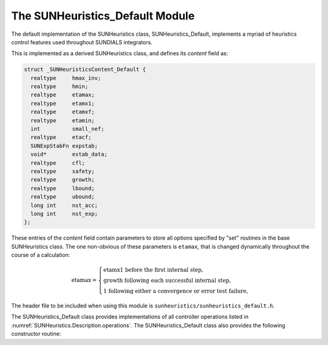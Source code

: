 ..
   Programmer(s): Daniel R. Reynolds @ SMU
   ----------------------------------------------------------------
   SUNDIALS Copyright Start
   Copyright (c) 2002-2023, Lawrence Livermore National Security
   and Southern Methodist University.
   All rights reserved.

   See the top-level LICENSE and NOTICE files for details.

   SPDX-License-Identifier: BSD-3-Clause
   SUNDIALS Copyright End
   ----------------------------------------------------------------

.. _SUNHeuristics.Default:

The SUNHeuristics_Default Module
======================================

The default implementation of the SUNHeuristics class, SUNHeuristics_Default,
implements a myriad of heuristics control features used throughout SUNDIALS
integrators.

This is implemented as a derived SUNHeuristics class, and defines its *content*
field as:

.. code-block:: c

   struct _SUNHeuristicsContent_Default {
     realtype     hmax_inv;
     realtype     hmin;
     realtype     etamax;
     realtype     etamx1;
     realtype     etamxf;
     realtype     etamin;
     int          small_nef;
     realtype     etacf;
     SUNExpStabFn expstab;
     void*        estab_data;
     realtype     cfl;
     realtype     safety;
     realtype     growth;
     realtype     lbound;
     realtype     ubound;
     long int     nst_acc;
     long int     nst_exp;
   };

These entries of the *content* field contain parameters to store all options
specified by "set" routines in the base SUNHeuristics class.  The one
non-obvious of these parameters is ``etamax``, that is changed dynamically
throughout the course of a calculation:

.. math::
   \text{etamax} = \begin{cases}
     \text{etamx1 before the first internal step},\\
     \text{growth following each successful internal step},\\
     \text{1 following either a convergence or error test failure},
   \end{cases}

The header file to be included when using this module is
``sunheuristics/sunheuristics_default.h``.


The SUNHeuristics_Default class provides implementations of all controller
operations listed in :numref:`SUNHeuristics.Description.operations`. The
SUNHeuristics_Default class also provides the following constructor routine:


.. c:function:: SUNHeuristics SUNHeuristicsDefault(SUNContext sunctx)

   This constructor function creates and allocates memory for a
   SUNHeuristics_Default object, and inserts its default parameters.  The only
   argument is the SUNDIALS context object.  Upon successful completion it will
   return a :c:type:`SUNHeuristics` object; otherwise it will return ``NULL``.
